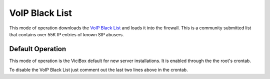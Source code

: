 .. _voip-black-list:

================
VoIP Black List
================

This mode of operation downloads the `VoIP Black List <https://voipbl.org/>`_ and loads it into the firewall. This is a community submitted list that contains over 55K IP entries of known SIP abusers.

Default Operation
-----------------
This mode of operation is the ViciBox default for new server installations. It is enabled through the the root's crontab.

.. code-block:: none
   :caption: Default crontab entry

   ### ViciBox integrated firewall, by default just load the VoIP Black list and reload it every 4 hours
   ### You can lock everyone out of your server if you set this wrong, so understand what you are doing!!!
   @reboot /usr/bin/VB-firewall --voipbl --noblack --quiet
   0 */6 * * * /usr/bin/VB-firewall --voipbl --noblack --quiet

To disable the VoIP Black List just comment out the last two lines above in the crontab.

.. code-block:: none
   :caption: Commented crontab entry

   ### ViciBox integrated firewall, by default just load the VoIP Black list and reload it every 4 hours
   ### You can lock everyone out of your server if you set this wrong, so understand what you are doing!!!
   #@reboot /usr/bin/VB-firewall --voipbl --noblack --quiet
   #0 */6 * * * /usr/bin/VB-firewall --voipbl --noblack --quiet
